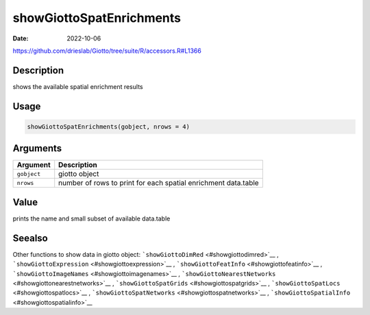 =========================
showGiottoSpatEnrichments
=========================

:Date: 2022-10-06

https://github.com/drieslab/Giotto/tree/suite/R/accessors.R#L1366

Description
===========

shows the available spatial enrichment results

Usage
=====

.. code:: r

   showGiottoSpatEnrichments(gobject, nrows = 4)

Arguments
=========

+-------------------------------+--------------------------------------+
| Argument                      | Description                          |
+===============================+======================================+
| ``gobject``                   | giotto object                        |
+-------------------------------+--------------------------------------+
| ``nrows``                     | number of rows to print for each     |
|                               | spatial enrichment data.table        |
+-------------------------------+--------------------------------------+

Value
=====

prints the name and small subset of available data.table

Seealso
=======

Other functions to show data in giotto object:
```showGiottoDimRed`` <#showgiottodimred>`__ ,
```showGiottoExpression`` <#showgiottoexpression>`__ ,
```showGiottoFeatInfo`` <#showgiottofeatinfo>`__ ,
```showGiottoImageNames`` <#showgiottoimagenames>`__ ,
```showGiottoNearestNetworks`` <#showgiottonearestnetworks>`__ ,
```showGiottoSpatGrids`` <#showgiottospatgrids>`__ ,
```showGiottoSpatLocs`` <#showgiottospatlocs>`__ ,
```showGiottoSpatNetworks`` <#showgiottospatnetworks>`__ ,
```showGiottoSpatialInfo`` <#showgiottospatialinfo>`__
